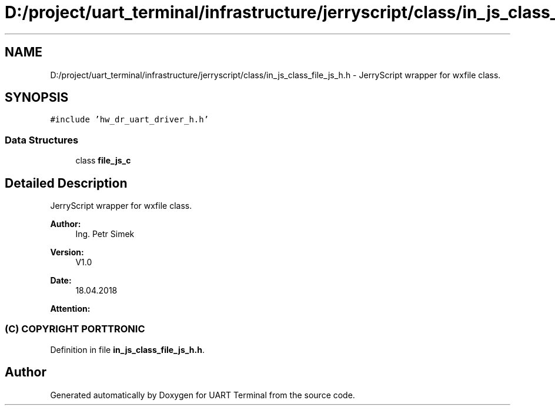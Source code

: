 .TH "D:/project/uart_terminal/infrastructure/jerryscript/class/in_js_class_file_js_h.h" 3 "Sun Feb 16 2020" "Version V2.0" "UART Terminal" \" -*- nroff -*-
.ad l
.nh
.SH NAME
D:/project/uart_terminal/infrastructure/jerryscript/class/in_js_class_file_js_h.h \- JerryScript wrapper for wxfile class\&.  

.SH SYNOPSIS
.br
.PP
\fC#include 'hw_dr_uart_driver_h\&.h'\fP
.br

.SS "Data Structures"

.in +1c
.ti -1c
.RI "class \fBfile_js_c\fP"
.br
.in -1c
.SH "Detailed Description"
.PP 
JerryScript wrapper for wxfile class\&. 


.PP
\fBAuthor:\fP
.RS 4
Ing\&. Petr Simek 
.RE
.PP
\fBVersion:\fP
.RS 4
V1\&.0 
.RE
.PP
\fBDate:\fP
.RS 4
18\&.04\&.2018 
.RE
.PP
\fBAttention:\fP
.RS 4
.SS "(C) COPYRIGHT PORTTRONIC"
.RE
.PP

.PP
Definition in file \fBin_js_class_file_js_h\&.h\fP\&.
.SH "Author"
.PP 
Generated automatically by Doxygen for UART Terminal from the source code\&.
